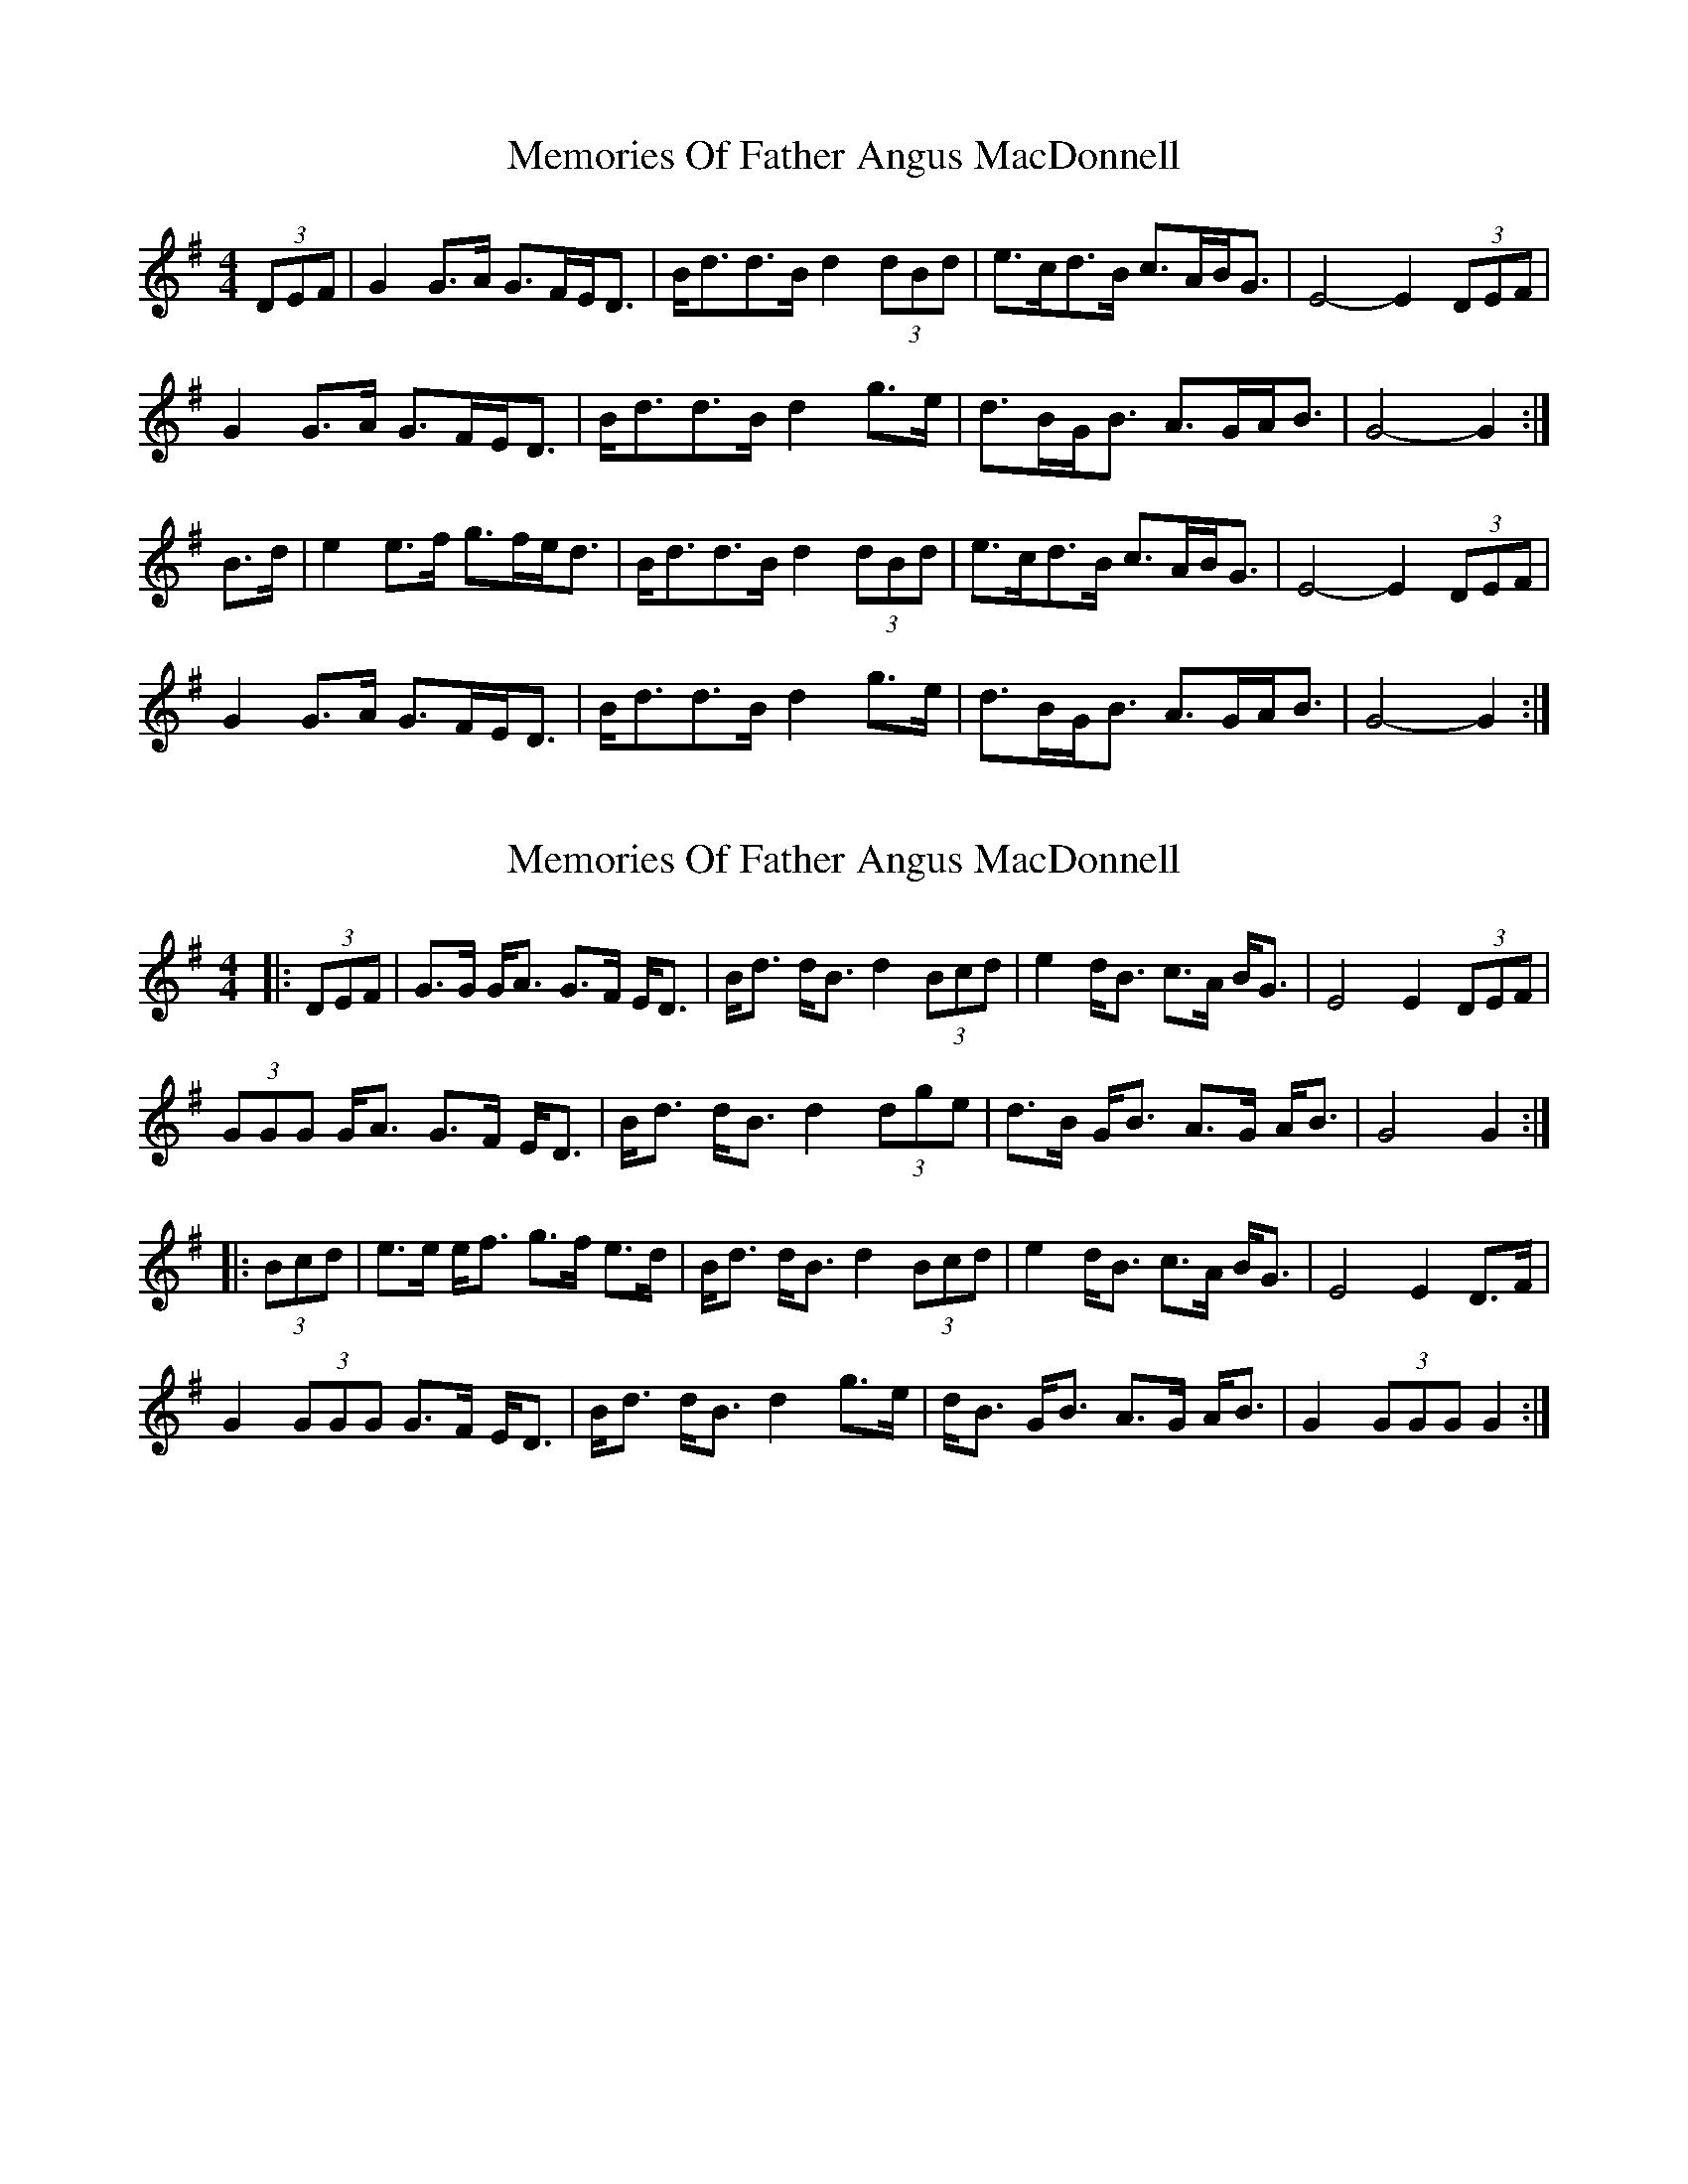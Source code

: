 X: 1
T: Memories Of Father Angus MacDonnell
Z: slainte
S: https://thesession.org/tunes/1796#setting1796
R: barndance
M: 4/4
L: 1/8
K: Gmaj
(3DEF | G2 G>A G>FE<D | B<dd>B d2 (3dBd | e>cd>B c>AB<G | E4-E2 (3DEF |
G2 G>A G>FE<D | B<dd>B d2 g>e | d>BG<B A>GA<B | G4-G2 :|
B>d | e2 e>f g>fe<d | B<dd>B d2 (3dBd | e>cd>B c>AB<G | E4-E2 (3DEF |
G2 G>A G>FE<D | B<dd>B d2 g>e | d>BG<B A>GA<B | G4-G2 :|
X: 2
T: Memories Of Father Angus MacDonnell
Z: ceolachan
S: https://thesession.org/tunes/1796#setting15241
R: barndance
M: 4/4
L: 1/8
K: Gmaj
|: (3DEF |G>G G<A G>F E<D | B<d d<B d2 (3Bcd | e2 d<B c>A B<G | E4 E2 (3DEF |
(3GGG G<A G>F E<D | B<d d<B d2 (3dge | d>B G<B A>G A<B | G4 G2 :|
|: (3Bcd |e>e e<f g>f e>d | B<d d<B d2 (3Bcd | e2 d<B c>A B<G | E4 E2 D>F |
G2 (3GGG G>F E<D | B<d d<B d2 g>e | d<B G<B A>G A<B | G2 (3GGG G2 :|
X: 3
T: Memories Of Father Angus MacDonnell
Z: breqwas
S: https://thesession.org/tunes/1796#setting15242
R: barndance
M: 4/4
L: 1/8
K: Gmaj
|:D2|G2GAGFED|BddBd2Bd|e2dBcABG|E2E2E2D2|G2GAGFED|BddBd2ge|dBGBAGAB|G2G2G2:||:B2|e2efgfed|BddBd2Bd|e2dBcABG|E2E2E2D2|G2GAGFED|BddBd2ge|dBGBAGAB|G2G2G2:|
X: 4
T: Memories Of Father Angus MacDonnell
Z: ceolachan
S: https://thesession.org/tunes/1796#setting24139
R: barndance
M: 4/4
L: 1/8
K: Cmaj
K: C Maj
|: (3GAB |c>B cd cB AG | e<g ge g2 (3efg | af ge fd ec | A<d dB cB AG |
cc/B/ cd cB AG | e<g (3gfe gc c’a | g>e (3cde dc de | c2 c>B c2 :|
|: eg |a2 (3fga c'd'/c'/ ba | g2 c'a g2 eg | af ge fd ec | A<d dB cB AG |
cc/B/ cd cB AG | e<g ge g2 c'>a | g>e (3cde dc de | c2 c>B c2 :|
